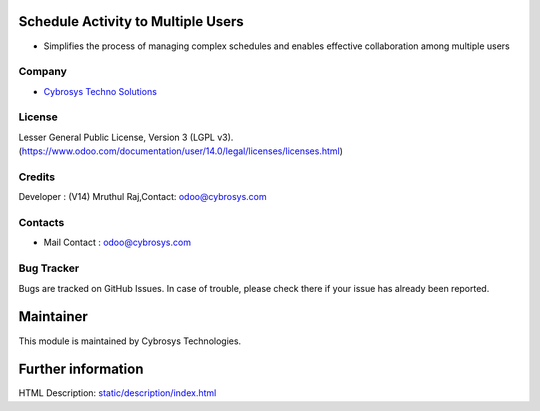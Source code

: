 .. image:: https://img.shields.io/badge/license-LGPL--3-green.svg
    :target: https://www.odoo.com/documentation/user/14.0/legal/licenses/licenses.html
    :alt: License: LGPL-3

Schedule Activity to Multiple Users
===================================
* Simplifies the process of managing complex schedules and enables effective collaboration among multiple users

Company
-------
* `Cybrosys Techno Solutions <https://cybrosys.com/>`__

License
-------
Lesser General Public License, Version 3 (LGPL v3).
(https://www.odoo.com/documentation/user/14.0/legal/licenses/licenses.html)

Credits
-------
Developer : (V14) Mruthul Raj,Contact: odoo@cybrosys.com

Contacts
--------
* Mail Contact : odoo@cybrosys.com

Bug Tracker
-----------
Bugs are tracked on GitHub Issues. In case of trouble, please check there if your issue has already been reported.

Maintainer
==========
.. image:: https://cybrosys.com/images/logo.png
   :target: https://cybrosys.com

This module is maintained by Cybrosys Technologies.

Further information
===================
HTML Description: `<static/description/index.html>`__
